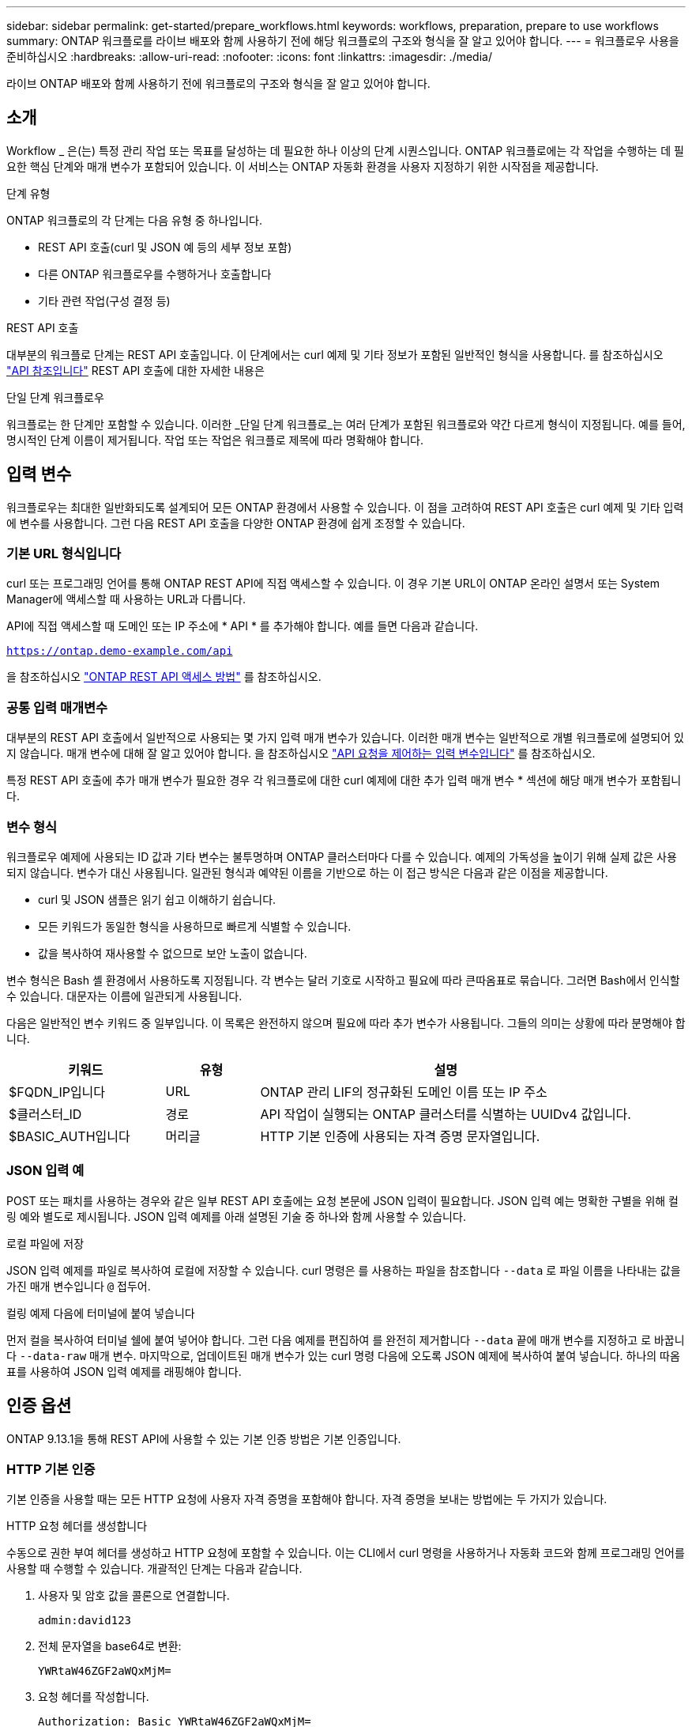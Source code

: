 ---
sidebar: sidebar 
permalink: get-started/prepare_workflows.html 
keywords: workflows, preparation, prepare to use workflows 
summary: ONTAP 워크플로를 라이브 배포와 함께 사용하기 전에 해당 워크플로의 구조와 형식을 잘 알고 있어야 합니다. 
---
= 워크플로우 사용을 준비하십시오
:hardbreaks:
:allow-uri-read: 
:nofooter: 
:icons: font
:linkattrs: 
:imagesdir: ./media/


[role="lead"]
라이브 ONTAP 배포와 함께 사용하기 전에 워크플로의 구조와 형식을 잘 알고 있어야 합니다.



== 소개

Workflow _ 은(는) 특정 관리 작업 또는 목표를 달성하는 데 필요한 하나 이상의 단계 시퀀스입니다. ONTAP 워크플로에는 각 작업을 수행하는 데 필요한 핵심 단계와 매개 변수가 포함되어 있습니다. 이 서비스는 ONTAP 자동화 환경을 사용자 지정하기 위한 시작점을 제공합니다.

.단계 유형
ONTAP 워크플로의 각 단계는 다음 유형 중 하나입니다.

* REST API 호출(curl 및 JSON 예 등의 세부 정보 포함)
* 다른 ONTAP 워크플로우를 수행하거나 호출합니다
* 기타 관련 작업(구성 결정 등)


.REST API 호출
대부분의 워크플로 단계는 REST API 호출입니다. 이 단계에서는 curl 예제 및 기타 정보가 포함된 일반적인 형식을 사용합니다. 를 참조하십시오 link:../reference/api_reference.html["API 참조입니다"] REST API 호출에 대한 자세한 내용은

.단일 단계 워크플로우
워크플로는 한 단계만 포함할 수 있습니다. 이러한 _단일 단계 워크플로_는 여러 단계가 포함된 워크플로와 약간 다르게 형식이 지정됩니다. 예를 들어, 명시적인 단계 이름이 제거됩니다. 작업 또는 작업은 워크플로 제목에 따라 명확해야 합니다.



== 입력 변수

워크플로우는 최대한 일반화되도록 설계되어 모든 ONTAP 환경에서 사용할 수 있습니다. 이 점을 고려하여 REST API 호출은 curl 예제 및 기타 입력에 변수를 사용합니다. 그런 다음 REST API 호출을 다양한 ONTAP 환경에 쉽게 조정할 수 있습니다.



=== 기본 URL 형식입니다

curl 또는 프로그래밍 언어를 통해 ONTAP REST API에 직접 액세스할 수 있습니다. 이 경우 기본 URL이 ONTAP 온라인 설명서 또는 System Manager에 액세스할 때 사용하는 URL과 다릅니다.

API에 직접 액세스할 때 도메인 또는 IP 주소에 * API * 를 추가해야 합니다. 예를 들면 다음과 같습니다.

`https://ontap.demo-example.com/api`

을 참조하십시오 link:../rest/access_rest_api.html["ONTAP REST API 액세스 방법"] 를 참조하십시오.



=== 공통 입력 매개변수

대부분의 REST API 호출에서 일반적으로 사용되는 몇 가지 입력 매개 변수가 있습니다. 이러한 매개 변수는 일반적으로 개별 워크플로에 설명되어 있지 않습니다. 매개 변수에 대해 잘 알고 있어야 합니다. 을 참조하십시오 link:../rest/input_variables.html["API 요청을 제어하는 입력 변수입니다"] 를 참조하십시오.

특정 REST API 호출에 추가 매개 변수가 필요한 경우 각 워크플로에 대한 curl 예제에 대한 추가 입력 매개 변수 * 섹션에 해당 매개 변수가 포함됩니다.



=== 변수 형식

워크플로우 예제에 사용되는 ID 값과 기타 변수는 불투명하며 ONTAP 클러스터마다 다를 수 있습니다. 예제의 가독성을 높이기 위해 실제 값은 사용되지 않습니다. 변수가 대신 사용됩니다. 일관된 형식과 예약된 이름을 기반으로 하는 이 접근 방식은 다음과 같은 이점을 제공합니다.

* curl 및 JSON 샘플은 읽기 쉽고 이해하기 쉽습니다.
* 모든 키워드가 동일한 형식을 사용하므로 빠르게 식별할 수 있습니다.
* 값을 복사하여 재사용할 수 없으므로 보안 노출이 없습니다.


변수 형식은 Bash 셸 환경에서 사용하도록 지정됩니다. 각 변수는 달러 기호로 시작하고 필요에 따라 큰따옴표로 묶습니다. 그러면 Bash에서 인식할 수 있습니다. 대문자는 이름에 일관되게 사용됩니다.

다음은 일반적인 변수 키워드 중 일부입니다. 이 목록은 완전하지 않으며 필요에 따라 추가 변수가 사용됩니다. 그들의 의미는 상황에 따라 분명해야 합니다.

[cols="25,15,60"]
|===
| 키워드 | 유형 | 설명 


| $FQDN_IP입니다 | URL | ONTAP 관리 LIF의 정규화된 도메인 이름 또는 IP 주소 


| $클러스터_ID | 경로 | API 작업이 실행되는 ONTAP 클러스터를 식별하는 UUIDv4 값입니다. 


| $BASIC_AUTH입니다 | 머리글 | HTTP 기본 인증에 사용되는 자격 증명 문자열입니다. 
|===


=== JSON 입력 예

POST 또는 패치를 사용하는 경우와 같은 일부 REST API 호출에는 요청 본문에 JSON 입력이 필요합니다. JSON 입력 예는 명확한 구별을 위해 컬링 예와 별도로 제시됩니다. JSON 입력 예제를 아래 설명된 기술 중 하나와 함께 사용할 수 있습니다.

.로컬 파일에 저장
JSON 입력 예제를 파일로 복사하여 로컬에 저장할 수 있습니다. curl 명령은 를 사용하는 파일을 참조합니다 `--data` 로 파일 이름을 나타내는 값을 가진 매개 변수입니다 `@` 접두어.

.컬링 예제 다음에 터미널에 붙여 넣습니다
먼저 컬을 복사하여 터미널 쉘에 붙여 넣어야 합니다. 그런 다음 예제를 편집하여 를 완전히 제거합니다 `--data` 끝에 매개 변수를 지정하고 로 바꿉니다 `--data-raw` 매개 변수. 마지막으로, 업데이트된 매개 변수가 있는 curl 명령 다음에 오도록 JSON 예제에 복사하여 붙여 넣습니다. 하나의 따옴표를 사용하여 JSON 입력 예제를 래핑해야 합니다.



== 인증 옵션

ONTAP 9.13.1을 통해 REST API에 사용할 수 있는 기본 인증 방법은 기본 인증입니다.



=== HTTP 기본 인증

기본 인증을 사용할 때는 모든 HTTP 요청에 사용자 자격 증명을 포함해야 합니다. 자격 증명을 보내는 방법에는 두 가지가 있습니다.

.HTTP 요청 헤더를 생성합니다
수동으로 권한 부여 헤더를 생성하고 HTTP 요청에 포함할 수 있습니다. 이는 CLI에서 curl 명령을 사용하거나 자동화 코드와 함께 프로그래밍 언어를 사용할 때 수행할 수 있습니다. 개괄적인 단계는 다음과 같습니다.

. 사용자 및 암호 값을 콜론으로 연결합니다.
+
`admin:david123`

. 전체 문자열을 base64로 변환:
+
`YWRtaW46ZGF2aWQxMjM=`

. 요청 헤더를 작성합니다.
+
`Authorization: Basic YWRtaW46ZGF2aWQxMjM=`



워크플로 컬링 예제에는 사용하기 전에 업데이트해야 하는 * $BASIC_AUTH * 변수가 있는 이 헤더가 포함됩니다.

.curl 매개 변수를 사용합니다
curl을 사용할 때 다른 옵션은 권한 부여 헤더를 제거하고 대신 curl * user * 매개 변수를 사용하는 것입니다. 예를 들면 다음과 같습니다.

`--user username:password`

사용자 환경에 적합한 자격 증명을 대체해야 합니다. 자격 증명은 base64로 인코딩되지 않습니다. 이 매개 변수를 사용하여 curl 명령을 실행하면 문자열이 인코딩되고 Authorization 헤더가 생성됩니다.



== Bash와 함께 예제 사용

워크플로 컬 예제를 직접 사용하는 경우 해당 변수에 포함된 변수를 환경에 적합한 값으로 업데이트해야 합니다. 예제를 수동으로 편집하거나 아래 설명된 대로 Bash 셸을 사용하여 대신 사용할 수 있습니다.


NOTE: Bash를 사용하면 curl 명령마다 한 번 설정하는 대신 셸 세션에서 한 번 변수 값을 설정할 수 있다는 이점이 있습니다.

.단계
. Linux 또는 유사한 운영 체제와 함께 제공되는 Bash 셸을 엽니다.
. 실행할 컬링 예제에 포함된 변수 값을 설정합니다. 예를 들면 다음과 같습니다.
+
`CLUSTER_ID=ce559b75-4145-11ee-b51a-005056aee9fb`

. 워크플로 페이지에서 컬링 예제를 복사하여 셸 터미널에 붙여 넣습니다.
. Enter * 키를 누르면 다음 작업이 수행됩니다.
+
.. 설정한 변수 값으로 대체합니다
.. curl 명령을 실행합니다



